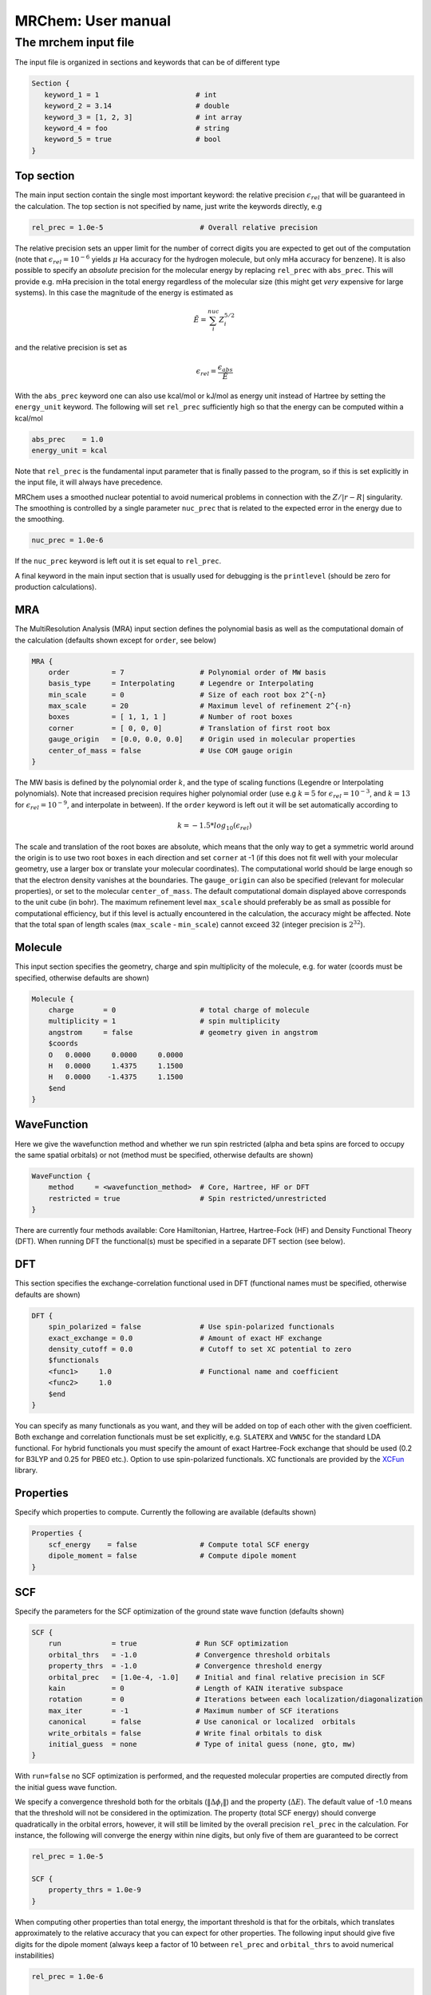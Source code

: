 ===================
MRChem: User manual
===================

---------------------
The mrchem input file
---------------------

The input file is organized in sections and keywords that can be of different
type

.. code-block:: bash

     Section {
        keyword_1 = 1                       # int
        keyword_2 = 3.14                    # double
        keyword_3 = [1, 2, 3]               # int array
        keyword_4 = foo                     # string
        keyword_5 = true                    # bool
     }

Top section
-----------

The main input section contain the single most important keyword:
the relative precision :math:`\epsilon_{rel}` that will be guaranteed in the
calculation. The top section is not specified by name, just write the keywords
directly, e.g

.. code-block:: bash

    rel_prec = 1.0e-5                       # Overall relative precision

The relative precision sets an upper limit for the number of correct digits
you are expected to get out of the computation (note that
:math:`\epsilon_{rel}=10^{-6}` yields :math:`\mu` Ha accuracy for the hydrogen
molecule, but only mHa accuracy for benzene). It is also possible to specify
an `absolute` precision for the molecular energy by replacing ``rel_prec``
with ``abs_prec``. This will provide e.g. mHa precision in the total energy
regardless of the molecular size (this might get `very` expensive for large
systems). In this case the magnitude of the energy is estimated as

.. math:: \tilde{E} = \sum_i^{nuc} Z_i^{5/2} 

and the relative precision is set as

.. math:: \epsilon_{rel} = \frac{\epsilon_{abs}}{\tilde{E}}

With the ``abs_prec`` keyword one can also use kcal/mol or kJ/mol as energy
unit instead of Hartree by setting the ``energy_unit`` keyword. The following
will set ``rel_prec`` sufficiently high so that the energy can be computed
within a kcal/mol

.. code-block:: bash

    abs_prec    = 1.0
    energy_unit = kcal

Note that ``rel_prec`` is the fundamental input parameter that is finally
passed to the program, so if this is set explicitly in the input file, it will
always have precedence.

MRChem uses a smoothed nuclear potential to avoid numerical problems in
connection with the :math:`Z/|r-R|` singularity. The smoothing is controlled by
a single parameter ``nuc_prec`` that is related to the expected error in the
energy due to the smoothing.

.. code-block:: bash

    nuc_prec = 1.0e-6

If the ``nuc_prec`` keyword is left out it is set equal to ``rel_prec``.

A final keyword in the main input section that is usually used for debugging is
the ``printlevel`` (should be zero for production calculations).

MRA
-----

The MultiResolution Analysis (MRA) input section defines the polynomial basis
as well as the computational domain of the calculation (defaults shown except
for ``order``, see below)

.. code-block:: bash

    MRA {
        order          = 7                  # Polynomial order of MW basis
        basis_type     = Interpolating      # Legendre or Interpolating
        min_scale      = 0                  # Size of each root box 2^{-n}
        max_scale      = 20                 # Maximum level of refinement 2^{-n}
        boxes          = [ 1, 1, 1 ]        # Number of root boxes
        corner         = [ 0, 0, 0]         # Translation of first root box
        gauge_origin   = [0.0, 0.0, 0.0]    # Origin used in molecular properties
        center_of_mass = false              # Use COM gauge origin
    }

The MW basis is defined by the polynomial order :math:`k`, and the type of
scaling functions (Legendre or Interpolating polynomials). Note that
increased precision requires higher polynomial order (use e.g :math:`k = 5`
for :math:`\epsilon_{rel} = 10^{-3}`, and :math:`k = 13` for
:math:`\epsilon_{rel} = 10^{-9}`, and interpolate in between). If the ``order``
keyword is left out it will be set automatically according to

.. math:: k=-1.5*log_{10}(\epsilon_{rel})

The scale and translation of the root boxes are absolute, which means that the
only way to get a symmetric world around the origin is to use two root ``boxes``
in each direction and set ``corner`` at -1 (if this does not fit well with your
molecular geometry, use a larger box or translate your molecular coordinates).
The computational world should be large enough so that the electron density
vanishes at the boundaries. The ``gauge_origin`` can also be specified (relevant
for molecular properties), or set to the molecular ``center_of_mass``. The
default computational domain displayed above corresponds to the unit cube (in
bohr). The maximum refinement level ``max_scale`` should preferably be as small
as possible for computational efficiency, but if this level is actually
encountered in the calculation, the accuracy might be affected. Note that
the total span of length scales (``max_scale`` - ``min_scale``) cannot exceed
32 (integer precision is :math:`2^{32}`).

Molecule
--------

This input section specifies the geometry, charge and spin multiplicity of the
molecule, e.g. for water (coords must be specified, otherwise
defaults are shown)

.. code-block:: bash

    Molecule {
        charge       = 0                    # total charge of molecule
        multiplicity = 1                    # spin multiplicity
        angstrom     = false                # geometry given in angstrom
        $coords
        O   0.0000     0.0000     0.0000
        H   0.0000     1.4375     1.1500
        H   0.0000    -1.4375     1.1500
        $end
    }

WaveFunction
------------

Here we give the wavefunction method and whether we run spin restricted (alpha
and beta spins are forced to occupy the same spatial orbitals) or not (method
must be specified, otherwise defaults are shown) 

.. code-block:: bash

    WaveFunction {
        method     = <wavefunction_method>  # Core, Hartree, HF or DFT
        restricted = true                   # Spin restricted/unrestricted
    }

There are currently four methods available: Core Hamiltonian, Hartree,
Hartree-Fock (HF) and Density Functional Theory (DFT). When running DFT the
functional(s) must be specified in a separate DFT section (see below).

DFT
---
 
This section specifies the exchange-correlation functional used in DFT
(functional names must be specified, otherwise defaults are shown)

.. code-block:: bash

    DFT {
        spin_polarized = false              # Use spin-polarized functionals
        exact_exchange = 0.0                # Amount of exact HF exchange
        density_cutoff = 0.0                # Cutoff to set XC potential to zero
        $functionals
        <func1>     1.0                     # Functional name and coefficient
        <func2>     1.0
        $end
    }

You can specify as many functionals as you want, and they will be added on top
of each other with the given coefficient. Both exchange and correlation
functionals must be set explicitly, e.g. ``SLATERX`` and ``VWN5C`` for the
standard LDA functional. For hybrid functionals you must
specify the amount of exact Hartree-Fock exchange that should be used (0.2 for
B3LYP and 0.25 for PBE0 etc.). Option to use spin-polarized functionals.
XC functionals are provided by the `XCFun <https://github.com/dftlibs/xcfun>`_
library.

Properties
----------

Specify which properties to compute. Currently the following are available
(defaults shown)

.. code-block:: bash

    Properties {
        scf_energy    = false               # Compute total SCF energy
        dipole_moment = false               # Compute dipole moment
    }

SCF
---

Specify the parameters for the SCF optimization of the ground state wave
function (defaults shown)

.. code-block:: bash

    SCF {
        run            = true              # Run SCF optimization
        orbital_thrs   = -1.0              # Convergence threshold orbitals
        property_thrs  = -1.0              # Convergence threshold energy
        orbital_prec   = [1.0e-4, -1.0]    # Initial and final relative precision in SCF
        kain           = 0                 # Length of KAIN iterative subspace
        rotation       = 0                 # Iterations between each localization/diagonalization
        max_iter       = -1                # Maximum number of SCF iterations
        canonical      = false             # Use canonical or localized  orbitals
        write_orbitals = false             # Write final orbitals to disk
        initial_guess  = none              # Type of inital guess (none, gto, mw)
    }

With ``run=false`` no SCF optimization is performed, and the requested molecular
properties are computed directly from the initial guess wave function.

We specify a convergence threshold both for the orbitals
(:math:`\|\Delta \phi_i \|`) and the property (:math:`\Delta E`). The default
value of -1.0 means that the threshold will not be considered in the
optimization. The property (total SCF energy) should converge quadratically in
the orbital errors, however, it will still be limited by the overall precision
``rel_prec`` in the calculation. For instance, the following will converge the
energy within nine digits, but only five of them are guaranteed to be correct

.. code-block:: bash

    rel_prec = 1.0e-5

    SCF {
        property_thrs = 1.0e-9
    }

When computing other properties than total energy, the important threshold is
that for the orbitals, which translates approximately to the relative accuracy
that you can expect for other properties. The following input should give five
digits for the dipole moment (always keep a factor of 10 between ``rel_prec``
and ``orbital_thrs`` to avoid numerical instabilities)

.. code-block:: bash

    rel_prec = 1.0e-6

    SCF {
        orbital_thrs = 1.0e-5
    }

If *both* thresholds are omitted in this section they will be
set according to the top level ``rel_prec``

.. math:: \Delta E < \frac{\epsilon_{rel}}{10}
.. math:: \|\Delta \phi_i \| < \sqrt{\frac{\epsilon_{rel}}{10}}

This should yield a final energy accurate within the chosen relative precision.
This means that in order to get for instance milli-Hartree accuracy in energy,
you need only specify the ``abs_prec`` keyword in the top level, then all
related parameters (``order``, ``rel_prec``, ``nuc_prec``, ``orbital_thrs`` and
``property_thrs``) will be adjusted so that the requested precision is reached.

The ``orbital_prec=[init,final]`` keyword controls the dynamic precision used
in the SCF iterations. To improve efficiency, the first iterations are done
with reduced precision, starting at ``init`` and gradually increased
to ``final``. The initial precision should not be set lower than
``init=1.0e-3``, and the final precision should not exceed the top level
``rel_prec``. Negative values sets them equal to ``rel_prec``. 

The ``kain`` keyword sets the size of the iterative subspace that is used
in the KAIN accelerator for the orbital optimization.

The ``rotation`` and ``canonical`` keywords says how often the Fock matrix
should be diagonalized/localized (for iterations in between, a Löwdin
orthonormalization using the overlap matrix :math:`S^{-1/2}` is used).
Option to use Foster-Boys localization or Fock matrix diagonalization in
these rotations. Note that the KAIN history is cleared every time this
rotation is employed to avoid mixing of orbitals in the history, so
``rotation=1`` effectively cancels the KAIN accelerator. The default
``rotation=0`` will localize/diagonalize the first two iterations and then
perform Löwdin orthonormalizations from that point on (this is usually the
way to go).

You also need to specify which ``initial_guess`` to use, "none" means starting
from hydrogen solutions (this requires no extra input, but is a quite poor
guess), "gto" means starting with a wave function from a converged calculation
using a small GTO basis set (basis and MO matrix input files must be provided)
and "mw" means starting from a previous MRChem calculation (compatible orbitals
must have been written to disk using the ``write_orbitals`` keyword).

Example 1
---------

The following input will compute the Hartree-Fock energy of water to
micro-Hartree precision

.. code-block:: bash

    abs_prec = 1.0e-6

    MRA {
        min_scale = -5                      # Size of each root box 2^{-n}
        boxes     = [ 2, 2, 2]              # Number of root boxes
        corner    = [-1,-1,-1]              # Translation of first root box
    }

    Molecule {
        $coords
        O   0.0000     0.0000     0.0000
        H   0.0000     1.4375     1.1500
        H   0.0000    -1.4375     1.1500
        $end
    }

    WaveFunction {
        method = HF                         # Core, Hartree, HF or DFT
    }

    Properties {
        scf_energy = true                   # Compute total energy
    }

    SCF {
        kain = 3                            # Length of KAIN iterative subspace
    }


Example 2
---------

The following input will compute the B3LYP energy (six digits) and dipole moment
(four digits) of carbon monoxide 

.. code-block:: bash

    rel_prec = 1.0e-6

    MRA {
        min_scale = -5                      # Size of each root box 2^{-n}
        boxes     = [ 2, 2, 2]              # Number of root boxes
        corner    = [-1,-1,-1]              # Translation of first root box
    }

    Molecule {
        angstrom = true
        $coords
        C   0.0000     0.0000    -0.56415
        O   0.0000     0.0000     0.56415
        $end
    }

    WaveFunction {
        method = DFT                        # Core, Hartree, HF or DFT
    }

    DFT {
        exact_exchange = 0.20               # Amount of exact HF exchange
        $functionals
        BECKEX      0.80                    # Functional name and coefficient
        LYPC        1.00
        $end
    }

    Properties {
        scf_energy = true                   # Compute total energy
        dipole_moment = true                # Compute dipole moment
    }

    SCF {
        kain          = 3                   # Length of KAIN iterative subspace
        orbital_thrs  = 1.0e-4              # Convergence threshold orbitals
        property_thrs = 1.0e-7              # Convergence threshold energy
    }
